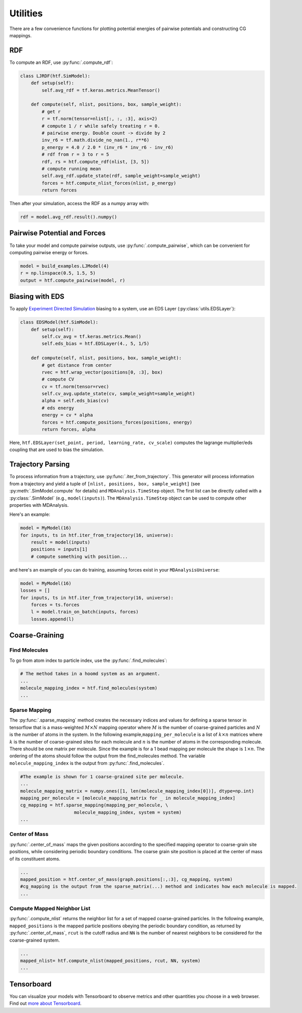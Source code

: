 .. _utilities:

Utilities
=============

There are a few convenience functions for plotting potential energies of pairwise
potentials and constructing CG mappings.

.. _rdf:

RDF
---

To compute an RDF, use :py:func:`.compute_rdf`:

.. code:: python

    class LJRDF(htf.SimModel):
        def setup(self):
            self.avg_rdf = tf.keras.metrics.MeanTensor()

        def compute(self, nlist, positions, box, sample_weight):
            # get r
            r = tf.norm(tensor=nlist[:, :, :3], axis=2)
            # compute 1 / r while safely treating r = 0.
            # pairwise energy. Double count -> divide by 2
            inv_r6 = tf.math.divide_no_nan(1., r**6)
            p_energy = 4.0 / 2.0 * (inv_r6 * inv_r6 - inv_r6)
            # rdf from r = 3 to r = 5
            rdf, rs = htf.compute_rdf(nlist, [3, 5])
            # compute running mean
            self.avg_rdf.update_state(rdf, sample_weight=sample_weight)
            forces = htf.compute_nlist_forces(nlist, p_energy)
            return forces

Then after your simulation, access the RDF as a numpy array with:

.. code:: python

    rdf = model.avg_rdf.result().numpy()

.. _pairwise_potentials:

Pairwise Potential and Forces
-----------------------------

To take your model and compute pairwise outputs,
use :py:func:`.compute_pairwise`, which can
be convenient for computing pairwise energy or forces.

.. code:: python

    model = build_examples.LJModel(4)
    r = np.linspace(0.5, 1.5, 5)
    output = htf.compute_pairwise(model, r)

.. _eds_biasing:

Biasing with EDS
----------------

To apply `Experiment Directed
Simulation <https://www.tandfonline.com/doi/full/10.1080/08927022.2019.1608988>`__
biasing to a system, use an EDS Layer (:py:class:`utils.EDSLayer`):

.. code:: python

    class EDSModel(htf.SimModel):
        def setup(self):
            self.cv_avg = tf.keras.metrics.Mean()
            self.eds_bias = htf.EDSLayer(4., 5, 1/5)

        def compute(self, nlist, positions, box, sample_weight):
            # get distance from center
            rvec = htf.wrap_vector(positions[0, :3], box)
            # compute CV
            cv = tf.norm(tensor=rvec)
            self.cv_avg.update_state(cv, sample_weight=sample_weight)
            alpha = self.eds_bias(cv)
            # eds energy
            energy = cv * alpha
            forces = htf.compute_positions_forces(positions, energy)
            return forces, alpha

Here,
``htf.EDSLayer(set_point, period, learning_rate, cv_scale)``
computes the lagrange multiplier/eds coupling that
are used to bias the simulation.

.. _traj_parsing:

Trajectory Parsing
-------------------

To process information from a trajectory, use
:py:func:`.iter_from_trajectory`. This generator will process information from a trajectory and
yield a tuple of  ``[nlist, positions, box, sample_weight]`` (see :py:meth:`.SimModel.compute` for details)
and ``MDAnalysis.TimeStep`` object.
The first list can be directly called with a :py:class:`.SimModel` (e.g., ``model(inputs)``).
The ``MDAnalysis.TimeStep`` object can be used to compute other properties with MDAnalysis.

Here's an example:

.. code:: python

    model = MyModel(16)
    for inputs, ts in htf.iter_from_trajectory(16, universe):
        result = model(inputs)
        positions = inputs[1]
        # compute something with position...

and here's an example of you can do training, assuming forces exist
in your ``MDAnalysisUniverse``:

.. code:: python

    model = MyModel(16)
    losses = []
    for inputs, ts in htf.iter_from_trajectory(16, universe):
        forces = ts.forces
        l = model.train_on_batch(inputs, forces)
        losses.append(l)

.. _coarse_graining:

Coarse-Graining
---------------

Find Molecules
~~~~~~~~~~~~~~

To go from atom index to particle index, use the
:py:func:`.find_molecules`:

.. code:: python

    # The method takes in a hoomd system as an argument.
    ...
    molecule_mapping_index = htf.find_molecules(system)
    ...

Sparse Mapping
~~~~~~~~~~~~~~

The :py:func:`.sparse_mapping` method creates the necessary indices and
values for defining a sparse tensor in tensorflow that is a
mass-weighted :math:`M \times N` mapping operator where :math:`M` is the number of
coarse-grained particles and :math:`N` is the number of atoms in the system. In
the following example,\ ``mapping_per_molecule`` is a list of :math:`k \times n` matrices where
:math:`k` is the number of coarse-grained sites for each molecule and :math:`n` is the
number of atoms in the corresponding molecule. There should be one
matrix per molecule. Since the example is for a 1 bead mapping per
molecule the shape is :math:`1 \times n`. The ordering of the atoms should follow the
output from the find\_molecules method. The variable
``molecule_mapping_index`` is the output from
:py:func:`.find_molecules`.

.. code:: python

    #The example is shown for 1 coarse-grained site per molecule.
    ...
    molecule_mapping_matrix = numpy.ones([1, len(molecule_mapping_index[0])], dtype=np.int)
    mapping_per_molecule = [molecule_mapping_matrix for _ in molecule_mapping_index]
    cg_mapping = htf.sparse_mapping(mapping_per_molecule, \
                        molecule_mapping_index, system = system)
    ...

Center of Mass
~~~~~~~~~~~~~~

:py:func:`.center_of_mass` maps the given positions according to
the specified mapping operator to coarse-grain site positions, while
considering periodic boundary conditions. The coarse grain site position
is placed at the center of mass of its constituent atoms.

.. code:: python


    ...
    mapped_position = htf.center_of_mass(graph.positions[:,:3], cg_mapping, system)
    #cg_mapping is the output from the sparse_matrix(...) method and indicates how each molecule is mapped.
    ...

Compute Mapped Neighbor List
~~~~~~~~~~~~~~~~~~~~~~~~~~~~

:py:func:`.compute_nlist` returns the neighbor list for a set of
mapped coarse-grained particles. In the following example, ``mapped_positions`` is
the mapped particle positions obeying the periodic boundary condition, as
returned by  :py:func:`.center_of_mass`, ``rcut`` is the cutoff
radius and ``NN`` is the number of nearest neighbors to be considered
for the coarse-grained system.

.. code:: python

    ...
    mapped_nlist= htf.compute_nlist(mapped_positions, rcut, NN, system)
    ...

.. _tensorboard:

Tensorboard
------------

You can visualize your models with Tensorboard to observe
metrics and other quantities you choose in a web browser. Find out
`more about Tensorboard <https://www.tensorflow.org/tensorboard/get_started>`_.

